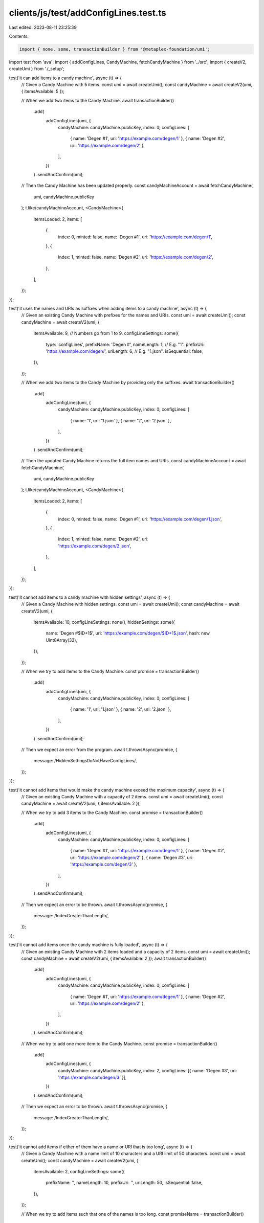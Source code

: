 clients/js/test/addConfigLines.test.ts
======================================

Last edited: 2023-08-11 23:25:39

Contents:

.. code-block:: ts

    import { none, some, transactionBuilder } from '@metaplex-foundation/umi';
import test from 'ava';
import { addConfigLines, CandyMachine, fetchCandyMachine } from '../src';
import { createV2, createUmi } from './_setup';

test('it can add items to a candy machine', async (t) => {
  // Given a Candy Machine with 5 items.
  const umi = await createUmi();
  const candyMachine = await createV2(umi, { itemsAvailable: 5 });

  // When we add two items to the Candy Machine.
  await transactionBuilder()
    .add(
      addConfigLines(umi, {
        candyMachine: candyMachine.publicKey,
        index: 0,
        configLines: [
          { name: 'Degen #1', uri: 'https://example.com/degen/1' },
          { name: 'Degen #2', uri: 'https://example.com/degen/2' },
        ],
      })
    )
    .sendAndConfirm(umi);

  // Then the Candy Machine has been updated properly.
  const candyMachineAccount = await fetchCandyMachine(
    umi,
    candyMachine.publicKey
  );
  t.like(candyMachineAccount, <CandyMachine>{
    itemsLoaded: 2,
    items: [
      {
        index: 0,
        minted: false,
        name: 'Degen #1',
        uri: 'https://example.com/degen/1',
      },
      {
        index: 1,
        minted: false,
        name: 'Degen #2',
        uri: 'https://example.com/degen/2',
      },
    ],
  });
});

test('it uses the names and URIs as suffixes when adding items to a candy machine', async (t) => {
  // Given an existing Candy Machine with prefixes for the names and URIs.
  const umi = await createUmi();
  const candyMachine = await createV2(umi, {
    itemsAvailable: 9, // Numbers go from 1 to 9.
    configLineSettings: some({
      type: 'configLines',
      prefixName: 'Degen #',
      nameLength: 1, // E.g. "1".
      prefixUri: 'https://example.com/degen/',
      uriLength: 6, // E.g. "1.json".
      isSequential: false,
    }),
  });

  // When we add two items to the Candy Machine by providing only the suffixes.
  await transactionBuilder()
    .add(
      addConfigLines(umi, {
        candyMachine: candyMachine.publicKey,
        index: 0,
        configLines: [
          { name: '1', uri: '1.json' },
          { name: '2', uri: '2.json' },
        ],
      })
    )
    .sendAndConfirm(umi);

  // Then the updated Candy Machine returns the full item names and URIs.
  const candyMachineAccount = await fetchCandyMachine(
    umi,
    candyMachine.publicKey
  );
  t.like(candyMachineAccount, <CandyMachine>{
    itemsLoaded: 2,
    items: [
      {
        index: 0,
        minted: false,
        name: 'Degen #1',
        uri: 'https://example.com/degen/1.json',
      },
      {
        index: 1,
        minted: false,
        name: 'Degen #2',
        uri: 'https://example.com/degen/2.json',
      },
    ],
  });
});

test('it cannot add items to a candy machine with hidden settings', async (t) => {
  // Given a Candy Machine with hidden settings.
  const umi = await createUmi();
  const candyMachine = await createV2(umi, {
    itemsAvailable: 10,
    configLineSettings: none(),
    hiddenSettings: some({
      name: 'Degen #$ID+1$',
      uri: 'https://example.com/degen/$ID+1$.json',
      hash: new Uint8Array(32),
    }),
  });

  // When we try to add items to the Candy Machine.
  const promise = transactionBuilder()
    .add(
      addConfigLines(umi, {
        candyMachine: candyMachine.publicKey,
        index: 0,
        configLines: [
          { name: '1', uri: '1.json' },
          { name: '2', uri: '2.json' },
        ],
      })
    )
    .sendAndConfirm(umi);

  // Then we expect an error from the program.
  await t.throwsAsync(promise, {
    message: /HiddenSettingsDoNotHaveConfigLines/,
  });
});

test('it cannot add items that would make the candy machine exceed the maximum capacity', async (t) => {
  // Given an existing Candy Machine with a capacity of 2 items.
  const umi = await createUmi();
  const candyMachine = await createV2(umi, { itemsAvailable: 2 });

  // When we try to add 3 items to the Candy Machine.
  const promise = transactionBuilder()
    .add(
      addConfigLines(umi, {
        candyMachine: candyMachine.publicKey,
        index: 0,
        configLines: [
          { name: 'Degen #1', uri: 'https://example.com/degen/1' },
          { name: 'Degen #2', uri: 'https://example.com/degen/2' },
          { name: 'Degen #3', uri: 'https://example.com/degen/3' },
        ],
      })
    )
    .sendAndConfirm(umi);

  // Then we expect an error to be thrown.
  await t.throwsAsync(promise, {
    message: /IndexGreaterThanLength/,
  });
});

test('it cannot add items once the candy machine is fully loaded', async (t) => {
  // Given an existing Candy Machine with 2 items loaded and a capacity of 2 items.
  const umi = await createUmi();
  const candyMachine = await createV2(umi, { itemsAvailable: 2 });
  await transactionBuilder()
    .add(
      addConfigLines(umi, {
        candyMachine: candyMachine.publicKey,
        index: 0,
        configLines: [
          { name: 'Degen #1', uri: 'https://example.com/degen/1' },
          { name: 'Degen #2', uri: 'https://example.com/degen/2' },
        ],
      })
    )
    .sendAndConfirm(umi);

  // When we try to add one more item to the Candy Machine.
  const promise = transactionBuilder()
    .add(
      addConfigLines(umi, {
        candyMachine: candyMachine.publicKey,
        index: 2,
        configLines: [{ name: 'Degen #3', uri: 'https://example.com/degen/3' }],
      })
    )
    .sendAndConfirm(umi);

  // Then we expect an error to be thrown.
  await t.throwsAsync(promise, {
    message: /IndexGreaterThanLength/,
  });
});

test('it cannot add items if either of them have a name or URI that is too long', async (t) => {
  // Given a Candy Machine with a name limit of 10 characters and a URI limit of 50 characters.
  const umi = await createUmi();
  const candyMachine = await createV2(umi, {
    itemsAvailable: 2,
    configLineSettings: some({
      prefixName: '',
      nameLength: 10,
      prefixUri: '',
      uriLength: 50,
      isSequential: false,
    }),
  });

  // When we try to add items such that one of the names is too long.
  const promiseName = transactionBuilder()
    .add(
      addConfigLines(umi, {
        candyMachine: candyMachine.publicKey,
        index: 0,
        configLines: [
          { name: 'Degen #1', uri: 'https://example.com/degen/1' },
          { name: 'x'.repeat(11), uri: 'https://example.com/degen/2' },
        ],
      })
    )
    .sendAndConfirm(umi);

  // Then we expect an error to be thrown.
  await t.throwsAsync(promiseName, {
    message: /ExceededLengthError/,
  });

  // And when we try to add items such that one of the URIs is too long.
  const promiseUri = transactionBuilder()
    .add(
      addConfigLines(umi, {
        candyMachine: candyMachine.publicKey,
        index: 0,
        configLines: [
          { name: 'Degen #1', uri: 'https://example.com/degen/1' },
          { name: 'Degen #2', uri: 'x'.repeat(51) },
        ],
      })
    )
    .sendAndConfirm(umi);

  // Then we expect an error to be thrown.
  await t.throwsAsync(promiseUri, {
    message: /ExceededLengthError/,
  });
});

test('it can add items to a custom offset and override existing items', async (t) => {
  // Given an existing Candy Machine with 2 items loaded and capacity of 3 items.
  const umi = await createUmi();
  const candyMachine = await createV2(umi, { itemsAvailable: 3 });
  await transactionBuilder()
    .add(
      addConfigLines(umi, {
        candyMachine: candyMachine.publicKey,
        index: 0,
        configLines: [
          { name: 'Degen #1', uri: 'https://example.com/degen/1' },
          { name: 'Degen #2', uri: 'https://example.com/degen/2' },
        ],
      })
    )
    .sendAndConfirm(umi);

  // When we add 2 items to the Candy Machine at index 1.
  await transactionBuilder()
    .add(
      addConfigLines(umi, {
        candyMachine: candyMachine.publicKey,
        index: 1,
        configLines: [
          { name: 'Degen #3', uri: 'https://example.com/degen/3' },
          { name: 'Degen #4', uri: 'https://example.com/degen/4' },
        ],
      })
    )
    .sendAndConfirm(umi);

  // Then the Candy Machine has been updated properly.
  const candyMachineAccount = await fetchCandyMachine(
    umi,
    candyMachine.publicKey
  );
  t.like(candyMachineAccount, <CandyMachine>{
    itemsLoaded: 3,
    items: [
      {
        index: 0,
        minted: false,
        name: 'Degen #1',
        uri: 'https://example.com/degen/1',
      },
      {
        index: 1,
        minted: false,
        name: 'Degen #3',
        uri: 'https://example.com/degen/3',
      },
      {
        index: 2,
        minted: false,
        name: 'Degen #4',
        uri: 'https://example.com/degen/4',
      },
    ],
  });
});

test('it can override all items of a candy machine', async (t) => {
  // Given an fully loaded Candy Machine with 2 items.
  const umi = await createUmi();
  const candyMachine = await createV2(umi, { itemsAvailable: 2 });
  await transactionBuilder()
    .add(
      addConfigLines(umi, {
        candyMachine: candyMachine.publicKey,
        index: 0,
        configLines: [
          { name: 'Degen #1', uri: 'https://example.com/degen/1' },
          { name: 'Degen #2', uri: 'https://example.com/degen/2' },
        ],
      })
    )
    .sendAndConfirm(umi);

  // When we add 2 new items to the Candy Machine at index 0.
  await transactionBuilder()
    .add(
      addConfigLines(umi, {
        candyMachine: candyMachine.publicKey,
        index: 0,
        configLines: [
          { name: 'Degen #3', uri: 'https://example.com/degen/3' },
          { name: 'Degen #4', uri: 'https://example.com/degen/4' },
        ],
      })
    )
    .sendAndConfirm(umi);

  // Then all items have been overriden.
  const candyMachineAccount = await fetchCandyMachine(
    umi,
    candyMachine.publicKey
  );
  t.like(candyMachineAccount, <CandyMachine>{
    itemsLoaded: 2,
    items: [
      {
        index: 0,
        minted: false,
        name: 'Degen #3',
        uri: 'https://example.com/degen/3',
      },
      {
        index: 1,
        minted: false,
        name: 'Degen #4',
        uri: 'https://example.com/degen/4',
      },
    ],
  });
});


